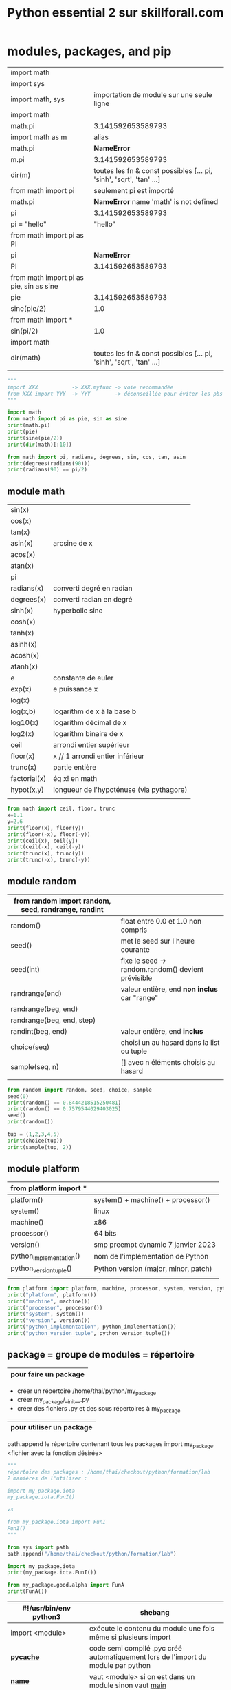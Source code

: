 #+OPTIONS: toc:nil num:nil
#+LaTeX_CLASS: article
#+LaTeX_CLASS_OPTIONS: [8pt,a4paper]


#+TITLE: Python essential 2 sur skillforall.com

* modules, packages, and pip

# tous les modules python standard :
# https://docs.python.org/3/py-modindex.html


| import math                             |                                                                      |
| import sys                              |                                                                      |
|-----------------------------------------+----------------------------------------------------------------------|
| import math, sys                        | importation de module sur une seule ligne                            |
|-----------------------------------------+----------------------------------------------------------------------|
| import math                             |                                                                      |
| math.pi                                 | 3.141592653589793                                                    |
|-----------------------------------------+----------------------------------------------------------------------|
| import math as m                        | alias                                                                |
| math.pi                                 | *NameError*                                                          |
| m.pi                                    | 3.141592653589793                                                    |
| dir(m)                                  | toutes les fn & const possibles [...  pi, 'sinh', 'sqrt', 'tan' ...] |
|-----------------------------------------+----------------------------------------------------------------------|
| from math import pi                     | seulement pi est importé                                             |
| math.pi                                 | *NameError* name 'math' is not defined                              |
| pi                                      | 3.141592653589793                                                    |
| pi = "hello"                            | "hello"                                                              |
|-----------------------------------------+----------------------------------------------------------------------|
| from math import pi as PI               |                                                                      |
| pi                                      | *NameError*                                                          |
| PI                                      | 3.141592653589793                                                    |
|-----------------------------------------+----------------------------------------------------------------------|
| from math import pi as pie, sin as sine |                                                                      |
| pie                                     | 3.141592653589793                                                    |
| sine(pie/2)                             | 1.0                                                                  |
|-----------------------------------------+----------------------------------------------------------------------|
| from math import *                      |                                                                      |
| sin(pi/2)                               | 1.0                                                                  |
|-----------------------------------------+----------------------------------------------------------------------|
| import math                             |                                                                      |
| dir(math)                               | toutes les fn & const possibles [...  pi, 'sinh', 'sqrt', 'tan' ...] |
|                                         |                                                                      |



#+begin_src python :session :results output
"""
import XXX           -> XXX.myfunc -> voie recommandée
from XXX import YYY  -> YYY        -> déconseillée pour éviter les pbs de conflits de variables
"""

import math
from math import pi as pie, sin as sine
print(math.pi)
print(pie)
print(sine(pie/2))
print(dir(math)[:10])
#+end_src

#+RESULTS:
: 3.141592653589793
: 3.141592653589793
: 1.0
: ['__doc__', '__file__', '__loader__', '__name__', '__package__', '__spec__', 'acos', 'acosh', 'asin', 'asinh']


#+begin_src python :session :results output
from math import pi, radians, degrees, sin, cos, tan, asin
print(degrees(radians(90)))
print(radians(90) == pi/2)
#+end_src

#+RESULTS:
: 90.0
: True
: 1.106186954104004


** module math

# peut être appelé directement sans importer math :
# mais peut etre également appelé via le module math
# pow(x,y) : x puissance y
# import math puis math.pow(x,y)
# abs(x) valeur absolue n'est pas dans math


| sin(x)       |                                          |
| cos(x)       |                                          |
| tan(x)       |                                          |
| asin(x)      | arcsine de x                             |
| acos(x)      |                                          |
| atan(x)      |                                          |
| pi           |                                          |
| radians(x)   | converti degré en radian                 |
| degrees(x)   | converti radian en degré                 |
| sinh(x)      | hyperbolic sine                          |
| cosh(x)      |                                          |
| tanh(x)      |                                          |
| asinh(x)     |                                          |
| acosh(x)     |                                          |
| atanh(x)     |                                          |
|--------------+------------------------------------------|
| e            | constante de euler                       |
| exp(x)       | e puissance x                            |
| log(x)       |                                          |
| log(x,b)     | logarithm de x à la base b               |
| log10(x)     | logarithm décimal de x                   |
| log2(x)      | logarithm binaire de x                   |
|--------------+------------------------------------------|
| ceil         | arrondi entier supérieur                 |
| floor(x)     | x // 1  arrondi entier inférieur         |
| trunc(x)     | partie entière                           |
| factorial(x) | éq x! en math                            |
| hypot(x,y)   | longueur de l'hypoténuse (via pythagore) |
|              |                                          |



#+begin_src python :session :results output
from math import ceil, floor, trunc
x=1.1
y=2.6
print(floor(x), floor(y))
print(floor(-x), floor(-y))
print(ceil(x), ceil(y))
print(ceil(-x), ceil(-y))
print(trunc(x), trunc(y))
print(trunc(-x), trunc(-y))
#+end_src

#+RESULTS:
: 1 2
: -2 -3
: 2 3
: -1 -2
: 1 2
: -1 -2

** module random

| from random import random, seed, randrange, randint |                                                    |
|-----------------------------------------------------+----------------------------------------------------|
| random()                                            | float entre 0.0 et 1.0 non compris                 |
|-----------------------------------------------------+----------------------------------------------------|
| seed()                                              | met le seed sur l'heure courante                   |
| seed(int)                                           | fixe le seed -> random.random() devient prévisible |
|-----------------------------------------------------+----------------------------------------------------|
| randrange(end)                                      | valeur entière, end *non inclus* car "range"       |
| randrange(beg, end)                                 |                                                    |
| randrange(beg, end, step)                           |                                                    |
|-----------------------------------------------------+----------------------------------------------------|
| randint(beg, end)                                   | valeur entière, end *inclus*                       |
|-----------------------------------------------------+----------------------------------------------------|
| choice(seq)                                         | choisi un au hasard dans la list ou tuple          |
| sample(seq, n)                                      | [] avec n éléments choisis au hasard               |
|                                                     |                                                    |


#+begin_src python :session :results output
from random import random, seed, choice, sample
seed(0)
print(random() == 0.8444218515250481) 
print(random() == 0.7579544029403025)
seed()
print(random())

tup = (1,2,3,4,5)
print(choice(tup))
print(sample(tup, 2))
#+end_src

#+RESULTS:
: True
: True
: 0.6619319105111775
: 4
: [2, 3]

** module platform

| from platform import *  |                                      |
|-------------------------+--------------------------------------|
| platform()              | system() + machine() + processor()   |
| system()                | linux                                |
| machine()               | x86                                  |
| processor()             | 64 bits                              |
| version()               | smp preempt dynamic 7 janvier 2023   |
|-------------------------+--------------------------------------|
| python_implementation() | nom de l'implémentation de Python    |
| python_version_tuple()  | Python version (major, minor, patch) |
|                         |                                      |

#+begin_src python :session :results output
from platform import platform, machine, processor, system, version, python_implementation, python_version_tuple
print("platform", platform())
print("machine", machine())
print("processor", processor())
print("system", system())
print("version", version())
print("python_implementation", python_implementation())
print("python_version_tuple", python_version_tuple())
#+end_src

#+RESULTS:
: platform Linux-6.0.18-200.fc36.x86_64-x86_64-with-glibc2.35
: machine x86_64
: processor x86_64
: system Linux
: version #1 SMP PREEMPT_DYNAMIC Sat Jan 7 17:08:48 UTC 2023
: python_implementation CPython
: python_version_tuple ('3', '10', '10')


** package = groupe de modules = répertoire

|-----------------------|
| pour faire un package |
|-----------------------|
- créer un répertoire /home/thai/python/my_package
- créer my_package/__init__.py
- créer des fichiers .py et des sous répertoires à my_package

|--------------------------|
| pour utiliser un package |
|--------------------------|
path.append le répertoire contenant tous les packages
import my_package.<fichier avec la fonction désirée>


#+begin_src python :session :results output
"""
répertoire des packages : /home/thai/checkout/python/formation/lab
2 manières de l'utiliser :

import my_package.iota
my_package.iota.FunI()

vs

from my_package.iota import FunI
FunI()
"""

from sys import path
path.append("/home/thai/checkout/python/formation/lab")

import my_package.iota
print(my_package.iota.FunI())

from my_package.good.alpha import FunA
print(FunA())
#+end_src

#+RESULTS:
: Iota
: Alpha



| #!/usr/bin/env python3 | shebang                                                                      |
|------------------------+------------------------------------------------------------------------------|
| import <module>        | exécute le contenu du module une fois même si plusieurs import               |
|------------------------+------------------------------------------------------------------------------|
| *__pycache__*          | code semi compilé .pyc créé automatiquement lors de l'import du module par python |
|------------------------+------------------------------------------------------------------------------|
| *__name__*             | vaut <module> si on est dans un module sinon vaut __main__                   |
|                        | ex usecase : lance des tests unitaires si appelé directement                 |
|------------------------+------------------------------------------------------------------------------|
| <module>._mycount      | convention : on met un ou deux underscore devant une variable dans le module |
| <module>.myfunc(x)     |                                                                              |
|------------------------+------------------------------------------------------------------------------|
| *__init__.py*          | à mettre à la *racine* du package                                            |
|------------------------+------------------------------------------------------------------------------|
| as                     | alias                                                                        |
|                        | import my_package.iota as io                                             |
|                        |                                                                              |

** module sys

| from sys import *                              |                                                                    |
| path                                           | [] avec des directory et .zip (gère les zip comme des répertoires) |
|------------------------------------------------+--------------------------------------------------------------------|
| path.append("/path/to/module_dir")             | ajoute le module au path pour pouvoir l'importer                   |
| path.append("\\path\\to\\windows\\module_dir") |                                                                    |
| import module                                  |                                                                    |
|------------------------------------------------+--------------------------------------------------------------------|
| path.append("/path/to/module_dir/pack.zip")    | pack.zip contient my_package/iota.py                               |
| from my_package.iota import FunI               | on l'utilise normalement                                           |
|------------------------------------------------+--------------------------------------------------------------------|
| exit()                                         |                                                                    |


** pip (pip installs packages) = python package installer = permet de browser le repo PyPI (python package index)
# PyPI est managé par le Packaging Working Group de la Python Software Fondation
# https://pypi.org
# ~ 315k projets et ~520k users
# on peut créer son propre repo également

| pip                                | package installer résolvant les dépendances     |
| pip help                           |                                                 |
| pip --version                      |                                                 |
| pip --user ...                     | en tant que user local                          |
|------------------------------------+-------------------------------------------------|
| pip list                           | liste tous les packages et la version installés |
| pip show <installed package>       | metadata + dependencies                         |
| https://pypi.org/search            | recherche de package                            |
|------------------------------------+-------------------------------------------------|
| pip install -U <installed package> | maj à la dernière version                       |
| pip install pygame==1.9.2          | install une version particulière                |
| pip uninstall pygame               |                                                 |


* strings, string and list methods, exceptions

** python est internationalisé compatible unicode

# encodage de caractères = ascii ou unicode
# codepoint = le numéro associé au caractère
# stockage des caractères unicode = ucs-4 ou utf-8 (le plus optimal en terme d'espace)


| ASCII                | 256 caractères                                                                   |
| i18n                 | internationalisation                                                             |
|                      | " " = code point 32                                                              |
|                      | "A" = code point 65                                                              |
|                      | "a" = code point 97 (65+32=92)                                                   |
|                      |                                                                                  |
| code point 0 - 127   | standard latin alphabet                                                          |
| code point 127 - 256 | dépend du code page ex. iso/iec8859-2 ou iso/iec8859-5                           |
|----------------------+----------------------------------------------------------------------------------|
| unicode              | +1 million de code points pour avoir des caractères uniques                      |
|                      | 0-127 : identique à ascii                                                        |
|                      | 127-256 : identique à iso/iec8859-1                                              |
|----------------------+----------------------------------------------------------------------------------|
| ucs-4                | universal character set : standard décrivant l'implémentation de l'unicode       |
|                      | chaque caractère est stocké sur 32 bits (4 bytes)                                |
| bom                  | byte order mark, bits invisibles décrivant la nature du contenu du fichier ucs-4 |
|----------------------+----------------------------------------------------------------------------------|
| utf-8                | unicode transformation format, taille variable                                   |
|                      | caractères latins sont stockés sur 8 bits                                        |
|                      | caractères non latins sur 16 bits                                                |
|                      | cjk china-japan-korea sur 24 bits                                                |


** string = sequences immutable

comme c'est une sequence on peut
- *slicer* [:]
- *indexer* [n]
- *itérer* for i in
- *comparer*
  x in
  x not in


comme c'est immutable, on ne peut pas
- *supprimer* del x[n]
  par contre on a le droit de faire del x pour supprimer le nom de variable
- *ajouter* x.append()
- *insérer* x.insert(i,n)

| """               | str multiligne                    |
| '''               |                                   |
|-------------------+-----------------------------------|
| + *               | + concaténer                      |
|                   | * répliquer                       |
| 'a' + 'b'         | 'ab'                              |
| 'a' * 2           | 'aa'                              |
|-------------------+-----------------------------------|
| *=                | s'applique aussi aux str          |
| +=                |                                   |
|-------------------+-----------------------------------|
| ord(x)            | caractère -> code point           |
| chr(n)            | code point -> caractère           |
| chr(ord(x)) == x  | True                              |
| ord(chr(x)) == x  | True                              |
|-------------------+-----------------------------------|
| x[begin:end:step] |                                   |
| "abcdef"[::2]     | "ace"                             |
|-------------------+-----------------------------------|
| min()             | penser ascii table                |
| max()             |                                   |
|-------------------+-----------------------------------|
| min("abc")        | "a"                               |
| min("aA")         | "A"                               |
| min(" aA")        | " "                               |
| min("")           | *ValueError*                      |
|-------------------+-----------------------------------|
| list("abc")       | ["a","b","c"]                     |
|-------------------+-----------------------------------|
| len("\n\n")       | 2                                 |
|-------------------+-----------------------------------|
| "ab".index("a")   | index du *premier* élément trouvé |
| "ab".index("c")   | *ValueError* si absence           |
|-------------------+-----------------------------------|
| "aba".count("a")  | nb d'occurences trouvé            |
|-------------------+-----------------------------------|
| "abc"[::-1]       | "cba" *inverse l'ordre*           |




#+begin_src python :session :results output
print(ord(" "))
print(chr(945))
print("abcdef"[::2])
print(min("abc"))
#+end_src

#+RESULTS:
: 32
: α
: ace
: a

** string methods

| "aBcD".capitalize()                  | Abcd                                                         |
| " aBcD".capitalize()                 | aBcD                                                         |
| "123".capitalize()                   | 123                                                          |
| "αβγδ".capitalize()                  | Αβγδ                                                         |
|--------------------------------------+--------------------------------------------------------------|
| "aBcD".swapcase()                    | AbCd                                                         |
|--------------------------------------+--------------------------------------------------------------|
| "hello world".title()                | Hello World -> tous les mots ont une majuscule               |
|--------------------------------------+--------------------------------------------------------------|
| "abc".upper()                        | ABC                                                          |
|--------------------------------------+--------------------------------------------------------------|
| "ABC".lower()                        | abc                                                          |
|--------------------------------------+--------------------------------------------------------------|
| "alpha".center(10)                   | "  alpha   " -> ajoute des espaces et centre                 |
| "alpha".center(2)                    | "alpha"                                                      |
| "alpha".center(10,"#")               | '##alpha###'                                                 |
|--------------------------------------+--------------------------------------------------------------|
| "alpha".startswith("al")             | True                                                         |
|--------------------------------------+--------------------------------------------------------------|
| "alpha".endswith("ha")               | True                                                         |
|--------------------------------------+--------------------------------------------------------------|
| "ab".find("a")                       | index du *premier* élément trouvé                            |
| "ab".find("c")                       | -1                                                           |
| "kappa".find("a", 2)                 | 4 -> trouve "a" à partir de l'index 2 compris                |
| "kappa".find("a", 2, 4)              | -1 -> trouve "a" à partir de l'index 2 jusqu'à 4 non compris |
|--------------------------------------+--------------------------------------------------------------|
| "0123456789".rfind("5")              | 5 -> find from the right                                     |
| "0123456789".rfind("5",4)            | 5 -> dans la portion [4:]                                    |
| "0123456789".rfind("5",6)            | -1 -> pas trouvé                                             |
| "0123456789".rfind("5",4,6)          | 5 -> dans la portion [4:6]                                   |
|--------------------------------------+--------------------------------------------------------------|
| "".isalnum()                         | False -> doit être a-zA-Z0-9                                 |
| "hello world".isalnum()              | False                                                        |
| "ab".isalpha()                       | True -> seulement a-zA-Z                                     |
| "12".isdigit()                       | True -> seulement 0-9                                        |
| "ab".islower()                       | True -> alpha et lowercase                                   |
| "\n".isspace()                       | True -> espace                                               |
| "AB".isupper()                       | True -> alpha et uppercase                                   |
|--------------------------------------+--------------------------------------------------------------|
| ":".join(('ab','c'))                 | ab:c -> marche avec tuple ou liste                           |
|                                      | *TypeError* si autre chose que des str                       |
|--------------------------------------+--------------------------------------------------------------|
| "SiGmA=60".lower()                   | sigma=60                                                     |
|--------------------------------------+--------------------------------------------------------------|
| "\n \t tau ".lstrip()                | "tau " -> left strip                                         |
| "www.cisco.com".lstrip("w.")         | cisco.com -> supprime les w et . devant                      |
| "accent".lstrip("ac")                | ent                                                          |
| " accent".lstrip("ac")               | " accent"                                                    |
|--------------------------------------+--------------------------------------------------------------|
| " tau \n \t".rstrip()                | " tau" -> right strip                                        |
| "cisco.com".rstrip(".com")           | cis                                                          |
|--------------------------------------+--------------------------------------------------------------|
| "\n \t tau \n \t".strip()            | tau                                                          |
|--------------------------------------+--------------------------------------------------------------|
| "azerty".replace("zer", "ppe")       | appety                                                       |
| "azerty".replace("", "*")            | -a-z-e-r-t-y- -> insère entre les lettres                    |
| "This is it!".replace("is", "at", 1) | That is it! -> une seule occurence max                       |
|--------------------------------------+--------------------------------------------------------------|
| "abc def\nghi".split()               | ['abc', 'def', 'ghi']                                        |
|                                      |                                                              |


** find vs index

| find()           | vs | index()              |
|------------------+----+----------------------|
| str only         |    | toutes les sequences |
| -1 si non trouvé |    | *ValueError*         |


** string comparaison

| "alpha" == "alpha"    | True                                  |
| "alpha" < "alphabet"  | True                                  |
| "Beta" < "beta"       | True (compare le premier codepoint B) |
| " " < "0" < "A" < "a" | True                                  |
| "010" < "10"          | True                                  |
| "20" < "8"            | True                                  |
| "10" != 10            | True                                  |
| "10" > 10             | *TypeError*                           |
|                       |                                       |

** transformation
| str(x)      |              |
| int("12")   |           12 |
| int("12.8") | *ValueError* |
| float("12") |         12.0 |
| float("A")  | *ValueError* |
|             |              |


** sorted(x) vs x.sort()
# sorted(x) = créé une nouvelle liste triée
# x.sort() = la liste est triée in-place


| sorted(["omega", "alpha", "pi", "gamma"]) | ['alpha', 'gamma', 'omega', 'pi'] |
|                                           |                                   |

** exceptions
- 63 builtin exception
- l'ordre des except compte car le premier qui match est choisi

# try:
# except ZeroDivisionError:        <- le premier qui correspond est choisi
# except ArithmeticError:
# except (ValueError, IndexError): <- plusieurs exception
# except:                          <- en dernier et unique

| ValueError        | paramètre incorrect ex. float('A') |
| ZeroDivisionError |                                    |
| IndexError        | out of range                       |


# ex. du plus général au plus spécialisé
# BaseException <- Exception <- ArithmeticError <- ZeroDivisionError

** raise et assert

| raise ZeroDivisionError | lève une exception                                   |
| raise                   | dans un except seulement -> relève la même exception |
|-------------------------+------------------------------------------------------|
| assert <expression>     | lève AssertionError si False ou 0                    |
|                         |                                                      |


#+begin_src python :session :results output
def notok(x):
    try:
        return 1/x
    except:
        print("notok except")
        raise

try:
    notok(0)
except ArithmeticError:
    print("ArithmeticError")
#+end_src

#+RESULTS:
: notok except
: ArithmeticError

** quelques exceptions

# abstract builtin exceptions
| exceptions        | parents                                     | exemples                           |
|-------------------+---------------------------------------------+------------------------------------|
| ArithmeticError   | Exception > BaseException                   | 1/0                                | 
| BaseException     |                                             | *                                  |
| LookupError       | Exception > BaseException                   | collections                        |


# concrete builtin exceptions
| exceptions        | parents                                     | exemples                           |
|-------------------+---------------------------------------------+------------------------------------|
| AssertionError    | Exception > BaseException                   | assert 0                           |
| ImportError       | StandardError > Exception > BaseException   | import incorrect                   |
| IndexError        | LookupError > Exception > BaseException     | [1,2][2]                           |
| KeyboardInterrupt | BaseException                               | Ctrl-c                             |
| KeyError          | LookupError > Exception > BaseException     | { 'a':1, 'b':2 } ['c']             |
| MemoryError       | Exception > BaseException                   | manque de mémoire disponible       |
| OverflowError     | ArithmeticError > Exception > BaseException | nombre trop grand pour être stocké |
|-------------------+---------------------------------------------+------------------------------------|
| AttributeError    |                                             | attribut d'une class inexistant    |


* object oriented programming

# MyClass.__name__         = nom de la classe
# MyClass.__module__       = module de la classe ex. builtins ou __main__
# MyClass.__bases__        = () avec la ou les classes parents    ex. (Parent1, Parent2) car class MyClass(Parent1, Parent2)
# MyClass.__subclasses__() = [] avec les classes filles
# MyClass.__dict__         = {} avec les var et et méthodes

# obj.__dict__ = {} avec var d'instance seulement



# def mymethod(self, objet):
# objet.method(x)         = à partir d'un objet   = pas besoin de self
# MyClass.method(self, x) = à partir d'une classe = besoin du self


| LIFO                             | last in first out                                                                                                   |
|----------------------------------+---------------------------------------------------------------------------------------------------------------------|
| introspection                    | capacité à examiner le type ou les variables d'un objet pendant l'exécution                                         |
| reflection                       | capacité à manipuler les variables et les fonctions d'un objet pendant l'exécution                                  |
| polymorphism                     | capacité à modifier la super-class                                                                                  |
|----------------------------------+---------------------------------------------------------------------------------------------------------------------|
| overriding                       | redéfinir une méthode ou une variable dans une classe fille                                                         |
|----------------------------------+---------------------------------------------------------------------------------------------------------------------|
| méthode abstraite                | pass                                                                                                                |
|----------------------------------+---------------------------------------------------------------------------------------------------------------------|
| for name in obj.__dict__.keys(): | boucle sur les variables de l'objet                                                                                 |
| isinstance(val, int)             | val est il une instance de int ?                                                                                    |
| getattr(obj, name)               | valeur associée à la variable name                                                                                  |
| setattr(obj, name, val)          |                                                                                                                     |
|----------------------------------+---------------------------------------------------------------------------------------------------------------------|
| propriété d'instance             | variable de classe ou variable d'instance                                                                           |
| variable de classe               | définie dans class                                                                                                  |
| self.__var                       | deux underscore -> variable d'instance privée => concept d'encapsulation => AttributeError si on essaie d'y accéder |
| self.var                         | variable d'instance publique                                                                                        |
|----------------------------------+---------------------------------------------------------------------------------------------------------------------|
| __init__(self)                   | constructeur ne peut *pas* retourner de valeur et appelable seulement depuis un constructeur *fils*                 |
| method(self, param)              | méthode avec toujours le premier en tant que self pour représenter l'objet                                          |
| __method(self, param)            | méthode privée avec *name mangling*                                                                                 |
| __str__(self)                    | méthode spéciale permettant d'être print()                                                                          |
|----------------------------------+---------------------------------------------------------------------------------------------------------------------|
| hasattr(objet, 'b')              | b est il une variable d'instance ou de classe ?                                                                     |
| hasattr(MyClass, 'b')            | b est il une variable de classe ?                                                                                   |
|----------------------------------+---------------------------------------------------------------------------------------------------------------------|
| mangled name                     | les variables d'instances privées sont qd même accessible via un nom spécial _Myclass__myhiddenvar                  |
|----------------------------------+---------------------------------------------------------------------------------------------------------------------|
| objet.__dict__                   | dictionnaire avec toutes les variables d'instances (mais pas les variables de classes !!)                           |
| MyClass.__dict__                 | dictionnaire avec var d'instances, var de classes, méthodes publiques et privées                                    |
|----------------------------------+---------------------------------------------------------------------------------------------------------------------|
| méthode                          | toujours au moins un paramètre self                                                                                 |
|----------------------------------+---------------------------------------------------------------------------------------------------------------------|
| type(obj).__name__               | nom de la classe de l'objet                                                                                         |
| MyClass.__name__                 | MyClass                                                                                                             |
|----------------------------------+---------------------------------------------------------------------------------------------------------------------|
| obj.__module__                   | __main__                                                                                                            |
| MyClass.__module__               | __main__                                                                                                            |
| str.__module__                   | builtins                                                                                                            |
|----------------------------------+---------------------------------------------------------------------------------------------------------------------|
| MyClass.__bases__                | tuples avec les classes parents                                                                                     |
| str.__bases__                    | (<class 'object'>,)                                                                                                 |
|----------------------------------+---------------------------------------------------------------------------------------------------------------------|
|                                  |                                                                                                                     |

#+begin_src python :session :results output
class Stack:
    class_counter = 0
    
    def __init__(self):
        self.__stack_list = []
        Stack.class_counter += 1
        class_counter = 123 # piège ! variable locale

    def push(self, val):
        self.__stack_list.append(val)

    def pop(self):
        val = self.__stack_list[-1]
        del self.__stack_list[-1]
        return val

""" héritage """    
class AddingStack(Stack):
    def __init__(self):
        Stack.__init__(self) # à faire seulement dans un constructeur
        self.__sum = 0
        self.nothing = 0

    def push(self, val): # overriding
        self.__sum += val
        Stack.push(self, val) # appel de la méthode parente

    def pop(self): # overriding
        val = Stack.pop(self)
        self.__sum -= val
        return val

    def get_sum(self):
        return self.__sum
    
obj = AddingStack()
obj.push(2)
obj.push(1)
print("sum =", obj.get_sum())
print(obj.pop())
print(obj.pop())

obj.__custom = "hello world" # ajout d'une variable d'instance à la volée
print(obj.__dict__)
print("hack AddingStack __sum", obj._AddingStack__sum)

AddingStack()
print("class counter", Stack.class_counter)

print("AddingStack class __dict__", AddingStack.__dict__)
print(hasattr(obj, "class_counter"))
#+end_src

#+RESULTS:
: sum = 3
: 1
: 2
: {'_Stack__stack_list': [], '_AddingStack__sum': 0, 'nothing': 0, '__custom': 'hello world'}
: hack AddingStack __sum 0
: class counter 2
: AddingStack class __dict__ {'__module__': '__main__', '__init__': <function AddingStack.__init__ at 0x7feed72ea680>, 'push': <function AddingStack.push at 0x7feed72ea710>, 'pop': <function AddingStack.pop at 0x7feed72ea7a0>, 'get_sum': <function AddingStack.get_sum at 0x7feed72ea830>, '__doc__': None}
: True




# les noms de variables d'instances privées sont transformées, on peut utiliser ce nom pour y accéder
# par contre si on défini une variable de classe en dehors de la classe, le nom n'est pas transformé !



#+begin_src python :session :results output
"""
self.var permet de référencer variable de classe ou variable d'instance
""" 
class Daddy:
    def __init__(self):
        print("daddy init")
        
class Classy(Daddy):
    var = 2
    def method(self):
        print(self.var)
        self.other()

    def other(self):
        print("other")

obj = Classy()
obj.method()
print(type(obj).__name__)
#+end_src

#+RESULTS:
: daddy init
: 2
: other
: Classy


#+begin_src python :session :results output
class SuperOne:
    pass

class SuperTwo:
    pass

class Sub(SuperOne, SuperTwo):
    pass

def printBases(cls):
    print('( ', end='')

    for x in cls.__bases__:
        print(x.__name__, end=' ')
    print(')')

printBases(SuperOne)
printBases(SuperTwo)
printBases(Sub)
#+end_src

#+RESULTS:
: ( object )
: ( object )
: ( SuperOne SuperTwo )



#+begin_src python :session :results output
"""
demo introspection
"""
class MyClass:
    pass

obj = MyClass()
obj.a = 1
obj.b = 2
obj.i = 3
obj.ireal = 3.5
obj.integer = 4
obj.z = 5


def incIntsI(obj):
    for name in obj.__dict__.keys(): # on boucle sur les variables
        if name.startswith('i'):
            val = getattr(obj, name) # obtient la valeur associée à la variable
            if isinstance(val, int): # type int ?
                setattr(obj, name, val + 1) 

print(obj.__dict__)
incIntsI(obj)
print(obj.__dict__)
#+end_src

#+RESULTS:
: {'a': 1, 'b': 2, 'i': 3, 'ireal': 3.5, 'integer': 4, 'z': 5}
: {'a': 1, 'b': 2, 'i': 4, 'ireal': 3.5, 'integer': 5, 'z': 5}



#+begin_src python :session :results output
"""
demo __str__(self)
"""
class A:
    def __str__(self):
        return "A"

a = A()
print(str(a) == "A")
#+end_src

#+RESULTS:
: True


#+begin_src python :session :results output
"""
demo constructeur
"""
class A:
    def __init__(self, name):
        print("hello", name)

class B(A):
    pass

b = B("Mickey")
#+end_src

#+RESULTS:
: hello Mickey



** héritage = passer des attributs et méthodes de la super-class à la sous-class



| issubclass(ClassOne, ClassTwo) | True si ClassOne est une sous-class de ClassTwo                 |
| issubclass(ClassOne, ClassOne) | True car *Une classe est une sous-class de lui même*            |
| isinstance(obj, MyClass)       | True si obj est une instance de la class ou super-class MyClass |


#+begin_src python :session :results output
class MyClass:
    def __init__(self, name):
        self.name = name
        
    def __str__(self):
        return "I am " + self.name

class Baby(MyClass):
    def __init__(self):
        MyClass.__init__(self, "Baby")

    
mc = Baby()

print(mc)
print(issubclass(Baby, MyClass))
print(issubclass(Baby, Baby))
print(isinstance(mc, MyClass))
#+end_src

#+RESULTS:
: I am Baby
: True
: True
: True


#+begin_src python :session :results output
class A:
    pass
 
class B(A):
    pass
 
class C(B):
    pass

print(issubclass(C,A))
#+end_src

#+RESULTS:
: True



** opérateur d'égalité = == is

| obj1 = obj2     | fait pointer vers le même objet (ne duplique pas)                                             |
|-----------------+-----------------------------------------------------------------------------------------------|
| obj1 is obj2    | reference equality id(obj1) == id(obj2)                                                       |
| "az" == "a"+"z" | value equality  ex. literal (str, int, float, complex, bool, NoneType, list, tuple, dict, set |
| id(obj)         | id mémoire de l'objet                                                                         |
|                 |                                                                                               |

#+begin_src python :session :results output
class SampleClass:
    def __init__(self, val):
        self.val = val

obj1 = SampleClass(0)
obj2 = obj1
obj2.val += 1
print(obj1.val, obj2.val)
print(obj1 == obj2, obj1 is obj2) # True True
a = "aa"
b = "a" + "a"
c = "a"
c += "a"
print(id(a), id(b), id(c)) # a et b sont les mêmes mais différent de c
print(a is b, a is c) 
print(a == b == c)
#+end_src

#+RESULTS:
: 1 1
: True True
: 140630376396336 140630376396336 140630377910832
: True False
: True

** 2 façons d'appeler le parent 


|              | avec self                     | vs | sans self              |
|--------------+-------------------------------+----+------------------------|
| constructeur | TopClass.__init__(self, name) |    | super().__init__(name) |
|--------------+-------------------------------+----+------------------------|
| méthode      | TopClass.method(self)         |    | super().method()       |




#+begin_src python :session :results output
class MyClass:
    def __init__(self, name):
        self.name = name
        
    def __str__(self):
        return "I am " + self.name

    def method(self):
        print("method")
    
class Baby(MyClass):
    def __init__(self):
        super().__init__("Baby")

    def localmethod(self):
        print("local")
        
    def method(self):
        super().method()
        MyClass.method(self)


        
mc = Baby()
print(mc)
mc.method()
#+end_src

#+RESULTS:
: I am Baby
: method
: method


** héritage multiple : possible mais déconseillé car brise le principe de responsabilité unique,  super() est ambigue, difficile à maintenir

| ordre de priorité pour chercher les variables et méthodes |
|-----------------------------------------------------------|
| dans l'objet                                              |
| dans les super-class du *bas* vers le haut                |
| si héritage multiple : de la *gauche* vers la droite      |

# mnémo
Père(Grand-Père)
Fils(Père)               

vs

Fils(Père, Grand-Père)


#+begin_src python :session :results output
class Left:
    name = "L"

class Right:
    name = "R"

class Son(Left, Right):
    pass

son = Son()
print(son.name)
#+end_src

#+RESULTS:
: L


** pattern "composition" au lieu d'utiliser l'héritage

on peut utiliser la composition au lieu de faire de l'héritage

#+begin_src python :session :results output
class Animal:
    def __init__(self, controller):
        self.controller = controller
    def move(self):
        self.controller.move()

class Dog:
    def move(self):
        print("Dog run")

class Fish:
    def move(self):
        print("Fish swim")

dog = Animal(Dog())
fish = Animal(Fish())
dog.move()
fish.move()
#+end_src

#+RESULTS:
: Dog run
: Fish swim


** MRO - method resolution order

| TypeError: Cannot create a consistent method resolution order (MRO) | on ne peut pas avoir relation père fils dans les 2 sens     |
|                                                                     | utiliser les => pour visualiser les relations et comprendre |
|                                                                     |                                                             |

exemple :
#+begin_src python :session :results output
class A:
    pass

class B(A):  # B => A
    pass

class C(B,A): # C => B => A
    pass

#class D(A,B): # D => A => B     en contradition avec B => A donc TypeError MRO
#    pass

try:
    c = C()
    print("ok")
except Exception as e:
    print("nok "+str(e))
#+end_src

#+RESULTS:
: ok

** héritage multiple, le cas du diamant

#+begin_src python :session :results output
class A:
    pass

class B(A): # B => A
    def me(self):
        print("B")

class C(A): # C => A
    def me(self):
        print("C")

class D(B,C): # D => B => C
    pass

d = D()
d.me() # imprime B car l'ordre d'héritage est D => B => C
#+end_src

#+RESULTS:
: B

** exceptions

| try:                       |                                                    |
| except Exception as e:     | permet de print(e)                                 |
| except:                    |                                                    |
| else:                      | exécuté si pas d'erreur                            |
| finally:                   | toujours exécuté, à placer en dernier              |
|----------------------------+----------------------------------------------------|
| raise Exception            |                                                    |
| raise Exception("trouble") | e.args = ("trouble",)                              |
|----------------------------+----------------------------------------------------|
| e.args                     | (,) tuple avec les paramètres passés à l'exception |
|----------------------------+----------------------------------------------------|
| assert <expression>        | lève AssertionError si False ou 0                  |
|                            | utile pour les tests unitaires                     |



#+begin_src python :session :results output
"""
try catch else finally
"""
def reciprocal(n):
   try:
      n = 1/n
   except ZeroDivisionError:
      print("Division failed")
      return None # effectue quand même finally avant de sortir du try !!
   else:
      print("Everything is fine")
   finally:
      print("Result is ", end="")
      
   return n

print(reciprocal(2))
print(reciprocal(0))
#+end_src

#+RESULTS:
: Everything is fine
: Result is 0.5
: Division failed
: Result is None



#+begin_src python :session :results output
"""
récupérer l'exception
"""
try:
    i = int("hello")
except Exception as e:
    print(e)
#+end_src

#+RESULTS:
: invalid literal for int() with base 10: 'hello'


#+begin_src python :session :results output
"""
imprime toutes les exceptions
"""
def print_exception_tree(thisclass, nest = 0):
    if nest > 1:
        print("   |" * (nest - 1), end="")
    if nest > 0:
        print("   +---", end="")

    print(thisclass.__name__)

    for subclass in thisclass.__subclasses__():
        print_exception_tree(subclass, nest + 1)


print_exception_tree(BaseException)
#+end_src

#+RESULTS:
#+begin_example
BaseException
   +---BaseExceptionGroup
   |   +---ExceptionGroup
   +---Exception
   |   +---ArithmeticError
   |   |   +---FloatingPointError
   |   |   +---OverflowError
   |   |   +---ZeroDivisionError
   |   +---AssertionError
   |   +---AttributeError
   |   +---BufferError
   |   +---EOFError
   |   +---ImportError
   |   |   +---ModuleNotFoundError
   |   |   +---ZipImportError
   |   +---LookupError
   |   |   +---IndexError
   |   |   +---KeyError
   |   |   +---CodecRegistryError
   |   +---MemoryError
   |   +---NameError
   |   |   +---UnboundLocalError
   |   +---OSError
   |   |   +---BlockingIOError
   |   |   +---ChildProcessError
   |   |   +---ConnectionError
   |   |   |   +---BrokenPipeError
   |   |   |   +---ConnectionAbortedError
   |   |   |   +---ConnectionRefusedError
   |   |   |   +---ConnectionResetError
   |   |   +---FileExistsError
   |   |   +---FileNotFoundError
   |   |   +---InterruptedError
   |   |   +---IsADirectoryError
   |   |   +---NotADirectoryError
   |   |   +---PermissionError
   |   |   +---ProcessLookupError
   |   |   +---TimeoutError
   |   |   +---UnsupportedOperation
   |   |   +---itimer_error
   |   +---ReferenceError
   |   +---RuntimeError
   |   |   +---NotImplementedError
   |   |   +---RecursionError
   |   |   +---_DeadlockError
   |   |   +---BrokenBarrierError
   |   +---StopAsyncIteration
   |   +---StopIteration
   |   +---SyntaxError
   |   |   +---IndentationError
   |   |   |   +---TabError
   |   +---SystemError
   |   |   +---CodecRegistryError
   |   +---TypeError
   |   +---ValueError
   |   |   +---UnicodeError
   |   |   |   +---UnicodeDecodeError
   |   |   |   +---UnicodeEncodeError
   |   |   |   +---UnicodeTranslateError
   |   |   +---UnsupportedOperation
   |   +---Warning
   |   |   +---BytesWarning
   |   |   +---DeprecationWarning
   |   |   +---EncodingWarning
   |   |   +---FutureWarning
   |   |   +---ImportWarning
   |   |   +---PendingDeprecationWarning
   |   |   +---ResourceWarning
   |   |   +---RuntimeWarning
   |   |   +---SyntaxWarning
   |   |   +---UnicodeWarning
   |   |   +---UserWarning
   |   +---ExceptionGroup
   |   +---_OptionError
   |   +---error
   |   +---TokenError
   |   +---StopTokenizing
   |   +---ClassFoundException
   |   +---EndOfBlock
   +---GeneratorExit
   +---KeyboardInterrupt
   +---SystemExit
#+end_example



#+begin_src python :session :results output
"""
e.args
"""
try:
    raise Exception
except Exception as e:
    print(e)
    print(e.args)
    
try:
    raise Exception("exception")
except Exception as e:
    print(e)
    print(e.args)

try:
    raise Exception("tuple", "exception")
except Exception as e:
    print(e)
    print(e.args)	
#+end_src

#+RESULTS:
: 
: ()
: exception
: ('exception',)
: ('tuple', 'exception')
: ('tuple', 'exception')



#+begin_src python :session :results output
"""
création d'une exception custom
"""
class MyZeroDivisionError(ZeroDivisionError):	
    pass


def do_the_division(mine):
    if mine:
        raise MyZeroDivisionError("some worse news")
    else:		
        raise ZeroDivisionError("some bad news")


for mode in [False, True]:
    try:
        do_the_division(mode)
    except ZeroDivisionError:
        print('Division by zero')

for mode in [False, True]:
    try:
        do_the_division(mode)
    except MyZeroDivisionError:
        print('My division by zero')
    except ZeroDivisionError:
        print('Original division by zero')
    
#+end_src

#+RESULTS:
: Division by zero
: Division by zero
: Original division by zero
: My division by zero


#+begin_src python :session :results output
"""
si on commente
except PizzaError as pe
alors l'exception PizzaError ne sera pas intercepté

si on commente
except TooMuchCheeseError as tmce
alors toutes les exceptions seront interceptées par except PizzaError
"""
class PizzaError(Exception): 
    def __init__(self, pizza, message):
        Exception.__init__(self, message)
        self.pizza = pizza


class TooMuchCheeseError(PizzaError): # TooMuchCheeseError => PizzaError
    def __init__(self, pizza, cheese, message):
        PizzaError.__init__(self, pizza, message)
        self.cheese = cheese


def make_pizza(pizza, cheese):
    if pizza not in ['margherita', 'capricciosa', 'calzone']:
        raise PizzaError(pizza, "no such pizza on the menu")
    if cheese > 100:
        raise TooMuchCheeseError(pizza, cheese, "too much cheese")
    print("Pizza ready!")

for (pz, ch) in [('calzone', 0), ('margherita', 110), ('mafia', 20)]:
    try:
        make_pizza(pz, ch)
    except TooMuchCheeseError as tmce:
        print(tmce, ':', tmce.cheese)
    except PizzaError as pe: # catch toutes les erreurs même les filles
        print(pe, ':', pe.pizza)
        
#+end_src

#+RESULTS:
: Pizza ready!
: too much cheese : 110


#+begin_src python :session :results output
try:
  print(__name__)
  assert __name__ == "__main__"
except:
  print("fail", end=' ')
else:
  print("success", end=' ')
finally:
  print("done")
#+end_src

#+RESULTS:
: __main__
: success done


#+begin_src python :session :results output
"""
print(e) imprime le contenu dans e.args
"""
class Ex(Exception):
    def __init__(self, msg):
        Exception.__init__(self, msg + msg)
        print(self.args)
        self.args = (msg,)
 
 
try:
    raise Ex('ex')
except Ex as e:
    print(e) # imprime le contenu de self.args
except Exception as e:
    print(e)
#+end_src

#+RESULTS:
: ('exex',)
: ex



* generators, iterators et closures

| iterator               | objet d'une classe contenant les méthodes *__iter__()* et *__next__()*, et doit *raise StopIteration* quand on arrive à la fin |
| generator              | 1- fonction retournant *yield*                                                                                                 |
|                        | 2- (x ** 2 for x in range(5))   noter les () -> les valeurs sont déterminées au fur et à mesure de l'itération                 |
|                        | 3- map(fn,lst)                                                                                                                 |
|                        | 4- filter(fn,lst)                                                                                                              |
|------------------------+--------------------------------------------------------------------------------------------------------------------------------|
| conditional expression | True if 0 >= 0 else False                                                                                                      |
|------------------------+--------------------------------------------------------------------------------------------------------------------------------|
| list comprehension     | [x ** 2 for x in range(5)]   noter les [] -> la liste est générée de suite                                                     |
|------------------------+--------------------------------------------------------------------------------------------------------------------------------|
| lambda function        | fonctions anonymes                                                                                                             |
|                        | lambda : 1                                                                                                                     |
|                        | lambda x: x ** 0.5                                                                                                             |
|                        | lambda x,y: x **y                                                                                                              |
|------------------------+--------------------------------------------------------------------------------------------------------------------------------|
| map(fn, lst)           | retourne un generator avec toutes les valeurs de fn(x) avec en entrée les valeurs de lst                                       |
|                        | map(lambda x: x.title(), ["hello", "world"])                                                                                   |
|------------------------+--------------------------------------------------------------------------------------------------------------------------------|
| filter(fn, lst)        | retourne un generator avec les valeurs de lst filtrées selon fn(x) qui retourne un bool                                        |
|                        | filter(lambda s: isinstance(s, str), [1, "hello", 0, "world"])                                                                 |
|------------------------+--------------------------------------------------------------------------------------------------------------------------------|
| closure                | fonction retournant une fonction, cette dernière gardant une copie de l'environnement et des variables                         |
|                        | def outer(x):                                                                                                                  |
|                        | ..def inner(y):                                                                                                                |
|                        | ....return y**x                                                                                                                |
|                        | ..return inner                                                                                                                 |
|------------------------+--------------------------------------------------------------------------------------------------------------------------------|
|                        |                                                                                                                                |



** iterateurs = retourne une série de valeur

- implémenter __iter__() : retourne l'iterateur, ex. self
- implémenter __next__()
- utiliser raise StopIteration pour arrêter l'itérateur


#+begin_src python :session :results output
class I:
    def __init__(self):
        self.s = 'abc'
        self.i = 0
 
    def __iter__(self):
        return self
 
    def __next__(self):
        if self.i == len(self.s):
            raise StopIteration
        v = self.s[self.i]
        self.i += 1
        return v
 
 
for x in I():
    print(x,end='')
#+end_src

#+RESULTS:
: abc


#+begin_src python :session :results output
mylist = [1,2]
myiter = iter(mylist)
try:
    print(next(myiter))
    print(next(myiter))
    print(next(myiter))
except Exception:
    print("can't iter more")
#+end_src

#+RESULTS:
: 1
: 2
: can't iter more


#+begin_src python :session :results output
class Fib:
    def __init__(self, nn):
        self.__n = nn
        self.__i = 0
        self.__p1 = self.__p2 = 1

    def __iter__(self):
        print("Fib iter")
        return self

    def __next__(self):
        self.__i += 1
        if self.__i > self.__n:
            raise StopIteration
        if self.__i in [1, 2]:
            return 1
        ret = self.__p1 + self.__p2
        self.__p1, self.__p2 = self.__p2, ret
        return ret

class Class:
    def __init__(self, n):
        self.__iter = Fib(n)

    def __iter__(self):
        print("Class iter")
        return self.__iter


object = Class(10)
print(list(object))
#+end_src

#+RESULTS:
: Class iter
: [1, 1, 2, 3, 5, 8, 13, 21, 34, 55]

** generator = utiliser yield = stock la série pour la retourner à la fin


#+begin_src python :session :results output
"""
usage de yield
"""
def funA(n):
    for i in range(n):
        return i

def funB(n):
    for i in range(n):
        yield i
    yield "end"

print(funA(5))
print(funB(5))
print(list(funB(5)))

#+end_src

#+RESULTS:
: 0
: <generator object funB at 0x7fe70fa07ed0>
: [0, 1, 2, 3, 4, 'end']



#+begin_src python :session :results output
"""
usage de list comprehension avec generator
"""
def powers_of_2(n):
    power = 1
    for i in range(n):
        yield power
        power *= 2

t = [x for x in powers_of_2(5)]
l = list(powers_of_2(5))

print(t)
print(l)
#+end_src

#+RESULTS:
: [1, 2, 4, 8, 16]
: [1, 2, 4, 8, 16]


#+begin_src python :session :results output
"""
usage de in avec generator
"""
def powers_of_2(n):
    power = 1
    for i in range(n):
        yield power
        power *= 2

for i in range(20):
    if i in powers_of_2(4):
        print(i)
#+end_src

#+RESULTS:
: 1
: 2
: 4
: 8

#+begin_src python :session :results output
"""
fibonacci generator
"""

def fibonacci(n):
    p = pp = 1
    for i in range(n):
        if i in [0, 1]:
            yield 1
        else:
            n = p + pp
            pp, p = p, n
            yield n
 
fibs = list(fibonacci(10))
print(fibs)
#+end_src

#+RESULTS:
: [1, 1, 2, 3, 5, 8, 13, 21, 34, 55]


** [expr1] if [condition] else [expr2]

#+begin_src python :session :results output
"""
utilisation de l'opérateur [expr1] if [condition] else [expr2]
"""
list1 = []
for x in range(10):
    list1.append(1 if x % 2 == 0 else 0)
print(list1)

print([1 if x % 2 == 0 else 0 for x in range(10)])
#+end_src

#+RESULTS:
: [1, 0, 1, 0, 1, 0, 1, 0, 1, 0]
: [1, 0, 1, 0, 1, 0, 1, 0, 1, 0]


** List comprehensions [] vs generators ()

pour créer :
- list comprehensions utiliser [] ou {}  = la liste est créée
- generator utiliser ()             = les valeurs sont calculées au fur et à mesure

  
#+begin_src python :session :results output
list_comp = [1 if x % 2 == 0 else 0 for x in range(10)]
dict_comp = { chr(x):0 for x in range(ord('a'), ord('z')+1) }
generator = (1 if x % 2 == 0 else 0 for x in range(10))

print(list_comp)
print(dict_comp)
print(generator)

print(list(generator))
print(list(generator)) # la seconde fois c'est []
#+end_src

#+RESULTS:
: [1, 0, 1, 0, 1, 0, 1, 0, 1, 0]
: {'a': 0, 'b': 0, 'c': 0, 'd': 0, 'e': 0, 'f': 0, 'g': 0, 'h': 0, 'i': 0, 'j': 0, 'k': 0, 'l': 0, 'm': 0, 'n': 0, 'o': 0, 'p': 0, 'q': 0, 'r': 0, 's': 0, 't': 0, 'u': 0, 'v': 0, 'w': 0, 'x': 0, 'y': 0, 'z': 0}
: <generator object <genexpr> at 0x7fe70fa164d0>
: [1, 0, 1, 0, 1, 0, 1, 0, 1, 0]
: []


** lambda <parametres>:<expression> = fonction anonyme

utilité = évite de définir une fonction qui ne sera utilisée qu'une fois

#+begin_src python :session :results output
two = lambda: 2                 # sans paramètre
sqr = lambda x: x*x             # un paramètre
pwr = lambda x,y: x**y          # plusieurs paramètres

print(two())
print(sqr(2))
print(pwr(2,3))
#+end_src

#+RESULTS:
: 2
: 4
: 8


#+begin_src python :session :results output
def print_function(args, fun):
    for x in args:
        print('f(', x,')=', fun(x), sep='')


def poly(x):
    return 2 * x**2 - 4 * x + 2


print_function([x for x in range(1, 3)], poly)
print_function([x for x in range(3, 5)], lambda x: 2 * x**2 - 4 * x + 2) # évite de définir poly
#+end_src

#+RESULTS:
: f(1)=0
: f(2)=2
: f(3)=8
: f(4)=18


#+begin_src python :session :results output
"""
deux possibilités d'assigner un nom à un lambda
"""
def f1(x): return 2*x  # façon recommandée par PEP8
f2 = lambda x: 2*x

print(f1(1))
print(f2(2))
#+end_src

#+RESULTS:
: 2
: 4




** lambda et map()

map(fn,x) retourne un iterator avec le résultat de fn sur chaque élément de x

- map(function, list)
- map(function, tuple)
- map(function, generator)
 
#+begin_src python :session :results output
m = map(lambda x: x*x, [x for x in range(5)])
print(m)
print(list(m))
#+end_src

#+RESULTS:
: <map object at 0x7fe70fa0c640>
: [0, 1, 4, 9, 16]

#+begin_src python :session :results output
"""
set the least significant bit
en applicant |1 on s'assure que le dernier bit est 1

001  | 001  = 001 = 1
010  | 001  = 011 = 3
011  | 001  = 011 = 3
100  | 001  = 101 = 5
101  | 001  = 101 = 5

rappel des valeurs décimales des bits
|128|64|32|16|8|4|2|1

rappel :
quand on fait ~1, ne pas oublier que le premier bit représente le signe
~01 = 10 = -2
"""
print(list(map(lambda x: x|1, [1,2,3,4,5])))
#+end_src

#+RESULTS:
: [1, 3, 3, 5, 5]



** lambda et filter()

filter(fn,x)
- fonctionne comme map(fn,x) avec fn qui retourne un bool
- retourne un iterator avec les résultats qui ont retourné True

#+begin_src python :session :results output
from random import seed, randint
seed()
data = [randint(-10,10) for x in range(10)]
filtered = filter(lambda x: x>0 and x%2==0, data)
print(data)
print(list(filtered))
#+end_src

#+RESULTS:
: [-7, 10, -9, 8, -4, -10, 9, -3, 4, 1]
: [10, 8, 4]

** closure

- fonction retournant une fonction
- la fonction retournée contient l'état de toutes les variables locales

#+begin_src python :session :results output
"""
closure sans paramètre
"""
def outer(par):
    loc = par
    def inner():
        return loc
    return inner # inner est un closure

fun = outer(1)
print(fun)    # sans les () = la fonction
print(fun())  # avec les () = le résultat de la fonction
#+end_src

#+RESULTS:
: <function outer.<locals>.inner at 0x7fe70fa40180>
: 1


#+begin_src python :session :results output
"""
closure avec paramètre
"""
def outer(par):
    loc = par
    def power(x):
        return x ** loc
    return power

fsqr = outer(2) # retourne power
fcub = outer(3)

print(fsqr(5)) # invoque power(5) avec loc=2
print(fcub(5)) # invoque power(5) avec loc=3
#+end_src

#+RESULTS:
: 25
: 125


#+begin_src python :session :results output
"""
autre exemple de closure
"""
def tag(tg):
    tg2 = tg
    tg2 = tg[0] + '/' + tg[1:]
 
    def inner(str):
        return tg + str + tg2
    return inner
 
 
b_tag = tag('<b>')
print(b_tag('Monty Python'))
#+end_src

#+RESULTS:
: <b>Monty Python</b>


* files (streams, processing, diagnosing stream problems)

sous windows, name = "/dir/file"
python va savoir que c'est "c:/dir/file"

3 open modes sur les streams :
- read
- write
- update (read et write)

text stream = consommé caractère par caractère ou ligne par ligne
binary stream = consommé byte par byte ou block par block

en python les fin de lignes sont adaptées automatiquement selon l'os
fin de ligne linux   = \n coresspond à LF (ASCII code 10)
fin de ligne windows = \r\n correspond à CR LF (ASCII code 13 et 10)
                               
classe BufferedIOBase = peut traiter n'importe quel fichier
classe TextIOBase     = peut traiter les fichiers textes



*bytearray*
liste de int 0-255 inclus
ba = bytearray(10) # initialisé à 0
TypeError  si non int
ValueError si en dehors de 0-255

ex.
ba = bytearray(b'abcdef') # on converti b'abcdef' en bytearray
len(ba) -> 6
ba[0]   -> 97
ba[5]   -> 102



*lecture de fichier texte*
src = open("..", "rt")
- src.read(n)      = ".."        lit n bytes, retourne '' si plus rien
- src.readline()   = ".."        lit une ligne
- src.readlines(n) = ["..",".."] lit n bytes , retourne [] si plus rien

*écriture de fichier texte*
src = open("..", "wt")
src.write("..")

*lecture de fichier binaire*
src = open("..", "rb")
- méthode 1
ba = bytearray()
src.readinto(ba) = retourne le nb de bytes mis dans ba, retourne 0 si plus rien   
- méthode 2
ba = bytearray(src.read()) # lit tout le fichier et transforme en bytearray 

*écriture de fichier binaire*
src = open("..", "wb")
ba = bytearray(5)
src.write(ba)


Itération d'un objet open
- ligne par ligne
- close() automatique

for line in open("..", "rt"):
    print(line, end="")



| open(..)                                                        | retourne un objet iterable                             |
|-----------------------------------------------------------------+--------------------------------------------------------|
| with open(/path/to/file/) as myfile:                            | mode 'r' = read (default)                              |
| content = myfile.read()                                         |                                                        |
|-----------------------------------------------------------------+--------------------------------------------------------|
| with open(/path/to/file/, mode='a', encoding = None) as myfile: |                                                        |
| myfile.write("\nhello world")                                   |                                                        |
|-----------------------------------------------------------------+--------------------------------------------------------|
| with open("img.bmp", mode='r+b') as myfile:                     | overwrite/read et binary                               |
|-----------------------------------------------------------------+--------------------------------------------------------|
| mode 'r'                                                        | read only (défaut)   = FileNotFoundError si existe pas |
| mode 'a'                                                        | append (à la fin)                                      |
| mode 'w'                                                        | new file puis write                                    |
| mode 'r+'                                                       | overwrite / read     = FileNotFoundError si existe pas |
| mode 'w+'                                                       | new file puis write / read                             |
| mode 'x'                                                        | exclusive creation   = Exception si existe déjà        |
|-----------------------------------------------------------------+--------------------------------------------------------|
| mode 'rb' 'ab' 'wb' 'r+b' 'w+b'                                 | binary file                                            |
| mode 'rt' 'at' 'wt' 'r+t' 'w+t'                                 | text file (défault)                                    |


3 streams ouverts par défaut =
sys.stdin
sys.stdout
sys.stderr

#+begin_src python :session :results output
import sys
sys.stderr.write("Error message")
#+end_src

#+RESULTS:
: Error message



#+begin_src python :session :results output
try:
    stream = open("/etc/dummy", "rt")
    stream.close() # IOError en cas de pb
except Exception as e:
    print("Cannot open file", e)
#+end_src

#+RESULTS:
: Cannot open file [Errno 2] No such file or directory: '/etc/dummy'


** module errno 
| errno.EACCES | permission denied                                                             |
| errno.EBADF  | bad descriptor file        ex. stream non ouvert              |
| errno.EEXIST | fils exists                ex. renommer avec son nom précédent                |
| errno.EFBIG  | file too large                                                                |
| errno.EISDIR | is a directory             ex. manip un fichier alors que c'est un répertoire |
| errno.EMFILE | too many open files                                                           |
| errno.ENOENT | no entry = no such file or directory                                          |
| errno.ENOSPC | no space left on device                                                       |

#+begin_src python :session :results output
"""
exemple d'utilisation de errno pour diagnostiquer en détail un problème
"""
import errno
try:
    s = open("/etc/dummy", "rt")
    s.close()
except Exception as e:
    if e.errno == errno.ENOENT:
        print("the file does not exist")
    elif e.errno == errno.EMFILE:
        print("too many open files")
    else:
        print("the error number is:", e.errno)
#+end_src

#+RESULTS:
: the file does not exist


** os.strerror(e.errno) = convertir e.errno en message compréhensible

#+begin_src python :session :results output
from os import strerror
try:
    s = open("/etc/dummy", "rt")
    s.close()
except Exception as e:
    print("cannot open file:", strerror(e.errno))
#+end_src

#+RESULTS:
: cannot open file: No such file or directory


** s = open(..) puis s.read(n) s.read() s.readline() s.readlines() s.readlines(max bytes)

#+begin_src python :session :results output
from os import strerror
try:
    s1 = open('/etc/redhat-release', "rt")
    print(s1.read(1))
    s1.close()
    
    s2= open('/etc/redhat-release', "rt")
    print(s2.read().strip())
    s2.close()
    
    s3= open('/etc/npmrc', "rt")
    print(s3.readline().strip())
    s3.close()
    
    s4= open('/etc/hosts', "rt")
    lines = s4.readlines()
    print(len(lines))
    s4.close()
    
    s5= open('/etc/hosts', "rt")
    print(len(s5.readlines(200)), len(s5.readlines(200)))
    s5.close()
    
except IOError as e:
    print("I/O error occurred: ", strerror(e.errno)) 
#+end_src

#+RESULTS:
: F
: Fedora release 37 (Thirty Seven)
: prefix=/usr/local
: 5
: 3 2


#+begin_src python :session :results output
"""
exemple
lecture caractère par caractère = non adapté à un gros fichier
"""
from os import strerror

try:
    counter = 0
    stream = open('/etc/npmrc', "rt")
    char = stream.read(1)
    while char != '':
        print(char, end='')
        counter += 1
        char = stream.read(1)
    stream.close()
    print("-> Characters in file:", counter)
except IOError as e:
    print("I/O error occurred: ", strerror(e.errno))
#+end_src

#+RESULTS:
: prefix=/usr/local
: python=/usr/bin/python3
: -> Characters in file: 42


#+begin_src python :session :results output
"""
iteration sur l'objet retourné par open()
"""
from os import strerror

try:
    counter = 0
    line_counter = 0
    for line in open('/etc/npmrc', "rt"):
        line_counter += 1
        for ch in line:
            counter += 1

    print("-> Lines in file:", line_counter)        
    print("-> Characters in file:", counter)
except IOError as e:
    print("I/O error occurred: ", strerror(e.errno))
#+end_src

#+RESULTS:
: -> Lines in file: 2
: -> Characters in file: 42


** write file

#+begin_src python :session :results output
from os import strerror

try:
    file = open('/tmp/test-file.txt', 'wt') # A new file is created.
    for i in range(3):
        file.write("line #" + str(i+1) + "\n")
    file.close()

    print(list(open('/tmp/test-file.txt', 'rt')))
except IOError as e:
    print("I/O error occurred: ", strerror(e.errno))
#+end_src

#+RESULTS:
: ['line #1\n', 'line #2\n', 'line #3\n']


** bytearray(n) : comme une list [] mais avec des integer 0-255 inclus

utilité = ex. lire une image bmp

création d'un array avec des zeros
data = bytearray(10) 

TypeError  = si un élément n'est pas un int
ValueError = si un élément n'est pas dans 0-255 inclus


| file.write(data)       | écriture d'un bytearray dans un fichier                              |
|------------------------+----------------------------------------------------------------------|
| file.readinto(data)    | remplissage d'un bytearray à partir d'un fichier                     |
| bytearray(file.read()) | converti un bytes en bytearray                                       |
|                        | pour éviter les pbs de saturation mémoire lire par bloc file.read(n) |
|                        |                                                                      |


#+begin_src python :session :results output
file = open("/tmp/test-file.bin", "rb")
print(type(file.read()).__name__) # file.read() retourne un bytes immutable
file.close()

file = open("/tmp/test-file.bin", "r")
print(type(file.read()).__name__) # file.read() retourne un str
file.close()
#+end_src

#+RESULTS:
: bytes
: str



#+begin_src python :session :results output
from os import strerror

data = bytearray(5)

for i in range(len(data)):
    data[i] = i

print([hex(x) for x in data])
    
try: 
    # écriture d'un bytearray dans un fichier
    bf = open("/tmp/test-file.bin", "wb") # binary flag
    nb = bf.write(data) # retourne le nb de bytes écrit
    print(nb, "bytes wrote")
    bf.close()

    # remplissage d'un bytearray à taille fixe à partir d'un fichier
    data = bytearray(10)
    bf = open("/tmp/test-file.bin", "rb") # binary flag
    bf.readinto(data)
    print([hex(x) for x in data])

    # lecture par bloc de 2
    bf.seek(0)
    print("bloc 1", [hex(x) for x in bytearray(bf.read(2))])
    print("bloc 2",[hex(x) for x in bytearray(bf.read(2))])
    print("bloc 3",[hex(x) for x in bytearray(bf.read(2))])
    print("bloc 4",[hex(x) for x in bytearray(bf.read(2))])
    bf.close()
except Exception as e:
    print(strerror(e.errno))
    
#+end_src

#+RESULTS:
: ['0x0', '0x1', '0x2', '0x3', '0x4']
: 5 bytes wrote
: ['0x0', '0x1', '0x2', '0x3', '0x4', '0x0', '0x0', '0x0', '0x0', '0x0']
: bloc 1 ['0x0', '0x1']
: bloc 2 ['0x2', '0x3']
: bloc 3 ['0x4']
: bloc 4 []


** copie de fichier

#+begin_src python :session :results output
from os import strerror
src = open("/tmp/test-file.bin", "rb")
dst = open("/tmp/test-file-copy.bin", "wb")
buffer = bytearray(65536)
total = 0
try:
    readin = src.readinto(buffer)
    while readin > 0:
        written = dst.write(buffer[:readin])
        total += written
        readin = src.readinto(buffer)
except IOError as e:
    print("Cannot create file: ", strerror(e.errno))
    exit(e.errno) # retourne errno comme code erreur
print(total, "bytes written")
src.close()
dst.close()
#+end_src

#+RESULTS:
: 5 bytes written


** fonction sorted() et méthode sort()

- sorted(iterable)
- sorted(iterable, key=, reverse=) key est une fonction pour identifier l'élément servant de clef au tri et reverse est un bool

- mylist.sort()
- mylist.sort(key=, reverse=)


#+begin_src python :session :results output
lst = "this is a test string".split()
tpl = [('john', 'A', 15), ('jane', 'B', 12), ('dave', 'B', 10)]
dic = {'a':2, 'b':3, 'c':1}
print(sorted(lst)) # tri simple
print(sorted(tpl, key=lambda x: x[2])) # tri sur la note nombre
print(sorted(dic, key=lambda x: dic[x], reverse=True)) # renvoi une liste de clef en faisant un tri descendant sur les valeurs

lst2 = [('john', 'A', 15), ('jane', 'B', 12), ('dave', 'B', 10)]
lst2.sort(key=lambda x: x[2], reverse=True) # tri sur la note lettre
print(lst2)
#+end_src

#+RESULTS:
: ['a', 'is', 'string', 'test', 'this']
: [('dave', 'B', 10), ('jane', 'B', 12), ('john', 'A', 15)]
: ['b', 'a', 'c']
: [('john', 'A', 15), ('jane', 'B', 12), ('dave', 'B', 10)]



* module os

os.uname().sysname     Linux                                                   os  
os.uname().nodename    ci640                                                   hostname
os.uname().release     6.1.18-100.fc36.x86_64                                  os release
os.uname().version     #1 SMP PREEMPT_DYNAMIC Sat Mar 11 16:46:48 UTC 2023     os version
os.uname().machine     x86_64                                                  identifiant hardware


os.name
- posix   si unix linux
- nt      si windows
- java    si jython


os.mkdir("relative")
os.mkdir("/absolute/path")   mkdir
os.makedirs("some/path")     mkdir -p
FileExistsError              si le répertoire existe

os.listdir()                 liste les fichiers et répertoires du répertoire courant sans "." et ".."
os.listdir("some/path")

os.chdir("some/path")        cd
os.getcwd()                  pwd

os.rmdir("some/path")        rm
os.removedirs("some/path")   rm -r

os.system("some command")    retourne l'exit code


*linux*
| import os  |                       |
|------------+-----------------------|
| os.uname() | équivalent à uname -a |
| os.name    | posix                 |
|            |                       |


*répertoire*
| os.mkdir("..")     |                           |                                                   |
| os.makedirs("x/y"  | mkdir -p                  |                                                   |
| os.chdir("..")     | cd                        |                                                   |
| os.getcwd()        | pwd                       |                                                   |
| os.listdir()       | [..]                      | liste le contenu du répertoire                    |
| os.rmdir("..")     | rm                        | attention le répertoire doit être vide et exister |
| os.removedirs("..) | rm -r                     | attention le répertoire doit être vide et exister                                                  |
| FileExistsError    | si répertoire existe déjà |                                                   |

*custom*
| os.system("..") | commande que l'on veut; retourne exit code |
|                 |                                            |



#+begin_src python :session :results output
import os
print(os.uname())
exitcode = os.system("pwd")
#+end_src

#+RESULTS:
: posix.uname_result(sysname='Linux', nodename='ci640', release='6.1.18-100.fc36.x86_64', version='#1 SMP PREEMPT_DYNAMIC Sat Mar 11 16:46:48 UTC 2023', machine='x86_64')
: /home/thai/checkout/python/formation



* module datetime

*date*
from datetime import date
d = date.today()
d.day    -> readonly
d.month  -> readonly
d.year   -> readonly

*custom date*
a) manuellement
noel = date(2023,12,25)

avec
1 <= year <= 9999
1 <= month <= 12
1 <= day <= dépend du mois
sinon ValueError

b) à partir d'un timestamp
date.fromtimestamp(1679930464.6341553)

c) à partir d'un format iso 8601 YYY-MM-DD
date.fromisoformat("2023-03-27")


*modifier une date*
d = date.today()
d = d.replace(year=1992, month=1, day=16)

*jour de la semaine*
d.weekday()
0 = lundi   1=mardi  2=mercredi  3=jeudi   4=vendredi  5=samedi   6=dimanche

d.isoweekday()
1 = lundi   2=mardi  3=mercredi  4=jeudi   5=vendredi  6=samedi   7=dimanche  (spec iso 85601)


*horaire*
from datetime import time
t = time(14, 53, 20, 1)    # 14:53:20.000001
t.hour
t.minute
t.second
t.microsecond


* module time

*timestamp*
import time
timestamp = time.time()  # ex. 1679930464.6341553

*sleep*
time.sleep(n)            # pause de n seconds

*unix epoch*
correspond au nb de seconds depuis le 01/01/1970

time.ctime(1572879180)   # converti unix epoch en str, ici      "Mon Nov  4 15:53:00 2019"
time.ctime()             # sans argument donne l'heure courante "Mon Mar 27 19:15:55 2023"

t = time.gmtime(1572879180)     # temps UTC    via un objet time.struct_time
t = time.localtime(1572879180)  # temps local  via un objet time.struct_time

t.tm_year     -> année
t.tm_mon      -> mois 1-12
t.tm_mday     -> jour 1-31
t.tm_hour     
t.tm_min
t.tm_sec
t.tm_wday     -> weekday  0-6
t.tm_yday     -> year day 1-366
t.tm_isdst    -> heure d'été 1:yes 0:no -1:inconnu
t.tm_zone     -> timezone
t.tm_gmtoff   -> offset east of utc en secondes


